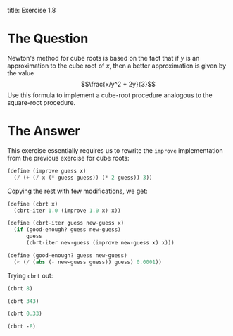 title: Exercise 1.8
#+date: 2025-07-27
#+weight: 108
#+PROPERTY: header-args:scheme :session *Scheme*
* The Question
Newton's method for cube roots is based on the fact that if \(y\) is an
approximation to the cube root of \(x\), then a better approximation is given by
the value
\[\frac{x/y^2 + 2y}{3}\]
Use this formula to implement a cube-root procedure analogous to the square-root
procedure.
* The Answer
This exercise essentially requires us to rewrite the ~improve~ implementation from
the previous exercise for cube roots:

#+begin_src scheme :results silent
(define (improve guess x)
  (/ (+ (/ x (* guess guess)) (* 2 guess)) 3))
#+end_src

Copying the rest with few modifications, we get:

#+begin_src scheme :results silent
(define (cbrt x)
  (cbrt-iter 1.0 (improve 1.0 x) x))

(define (cbrt-iter guess new-guess x)
  (if (good-enough? guess new-guess)
      guess
      (cbrt-iter new-guess (improve new-guess x) x)))

(define (good-enough? guess new-guess)
  (< (/ (abs (- new-guess guess)) guess) 0.0001))
#+end_src

Trying ~cbrt~ out:

#+begin_src scheme
(cbrt 8)
#+end_src

#+RESULTS:
: 2.000004911675504

#+begin_src scheme
(cbrt 343)
#+end_src

#+RESULTS:
: 7.000001795382107

#+begin_src scheme
(cbrt 0.33)
#+end_src

#+RESULTS:
: 0.6910423430026196

#+begin_src scheme
(cbrt -8)
#+end_src

#+RESULTS:
: -2.0

